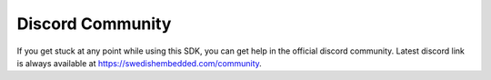.. SPDX-License-Identifier: Apache-2.0
.. Copyright 2022 Martin Schröder <info@swedishembedded.com>
   Consulting: https://swedishembedded.com/go
   Training: https://swedishembedded.com/tag/training

Discord Community
=================

If you get stuck at any point while using this SDK, you can get help in the
official discord community. Latest discord link is always available at
https://swedishembedded.com/community.
